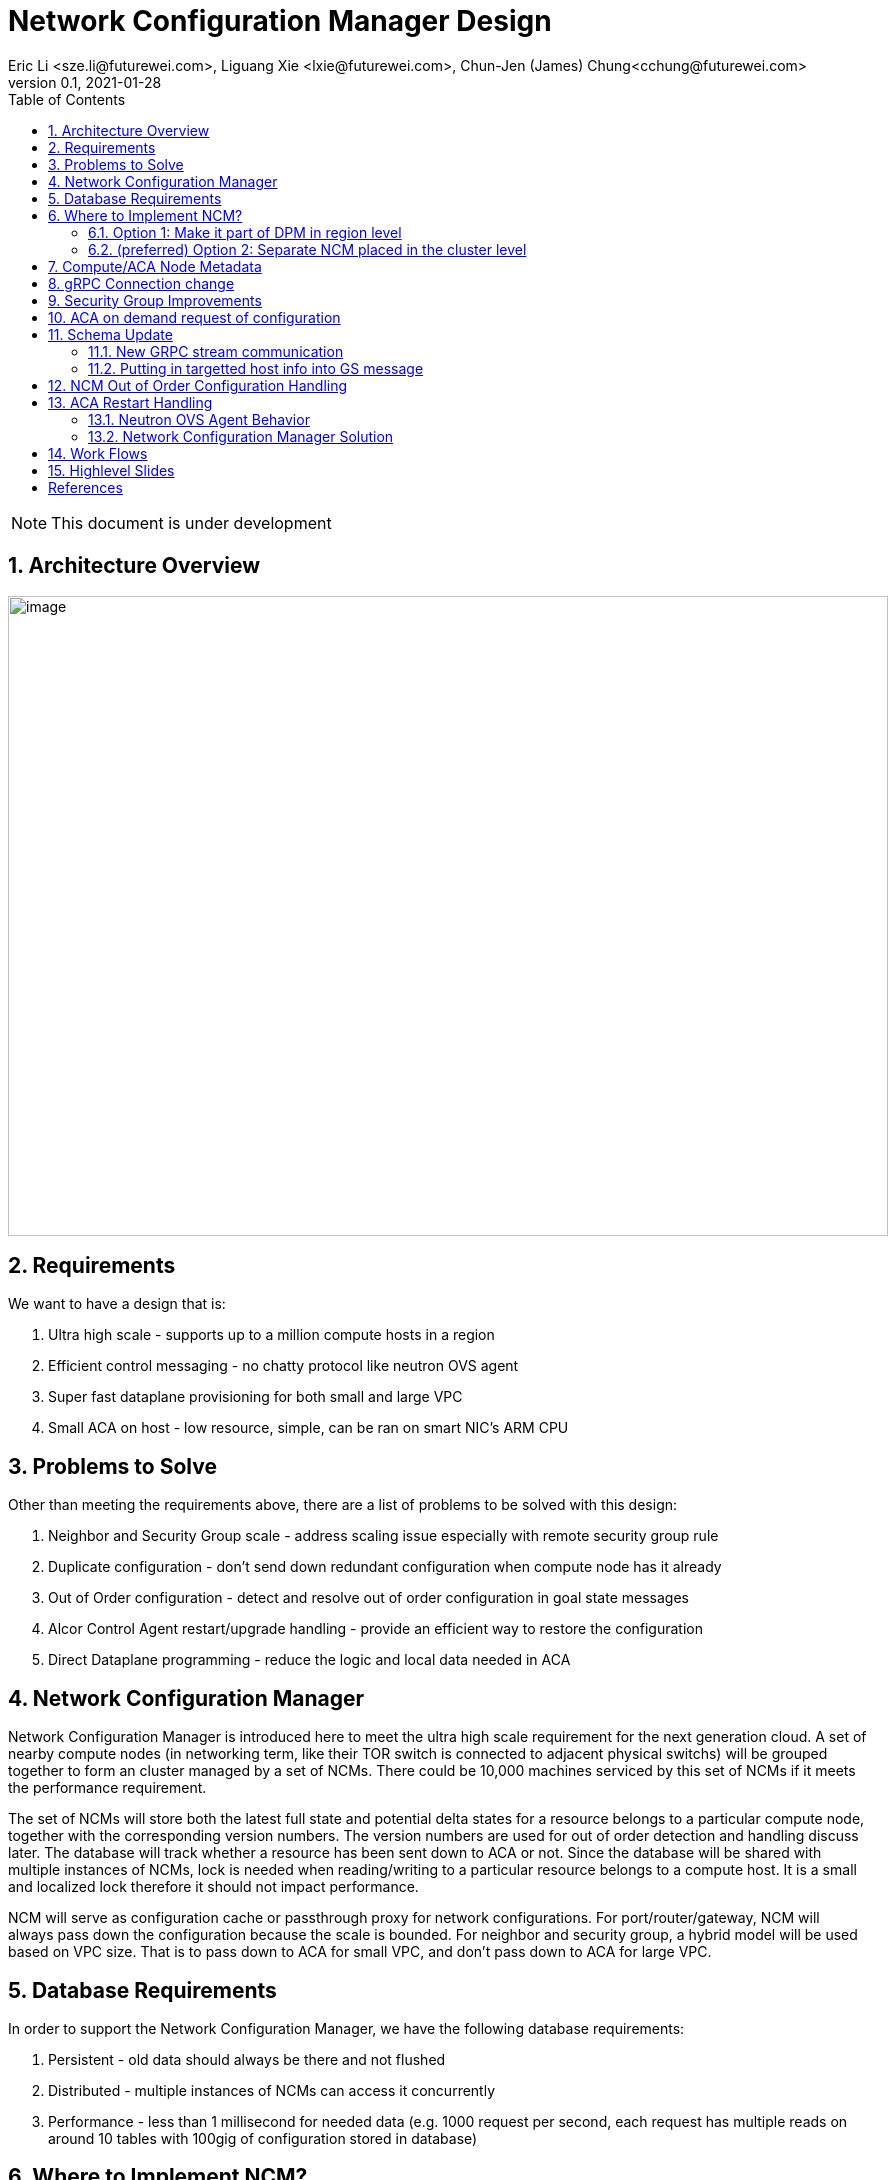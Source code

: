 = Network Configuration Manager Design
Eric Li <sze.li@futurewei.com>, Liguang Xie <lxie@futurewei.com>, Chun-Jen (James) Chung<cchung@futurewei.com>
v0.1, 2021-01-28
:toc: right
:sectnums:
:imagesdir: ../../images

NOTE: This document is under development

== Architecture Overview

image:network_config_manager_overview.png[image,width=880,height=640]

== Requirements

We want to have a design that is:

. Ultra high scale - supports up to a million compute hosts in a region
. Efficient control messaging - no chatty protocol like neutron OVS agent
. Super fast dataplane provisioning for both small and large VPC
. Small ACA on host - low resource, simple, can be ran on smart NIC's ARM CPU

== Problems to Solve

Other than meeting the requirements above, there are a list of problems to be solved with this design:

. Neighbor and Security Group scale - address scaling issue especially with remote security group rule
. Duplicate configuration - don't send down redundant configuration when compute node has it already
. Out of Order configuration - detect and resolve out of order configuration in goal state messages
. Alcor Control Agent restart/upgrade handling - provide an efficient way to restore the configuration
. Direct Dataplane programming - reduce the logic and local data needed in ACA

== Network Configuration Manager

Network Configuration Manager is introduced here to meet the ultra high scale requirement for the next generation cloud. A set of nearby compute nodes (in networking term, like their TOR switch is connected to adjacent physical switchs) will be grouped together to form an cluster managed by a set of NCMs. There could be 10,000 machines serviced by this set of NCMs if it meets the performance requirement.

The set of NCMs will store both the latest full state and potential delta states for a resource belongs to a particular compute node, together with the corresponding version numbers. The version numbers are used for out of order detection and handling discuss later. The database will track whether a resource has been sent down to ACA or not. Since the database will be shared with multiple instances of NCMs, lock is needed when reading/writing to a particular resource belongs to a compute host. It is a small and localized lock therefore it should not impact performance. 

NCM will serve as configuration cache or passthrough proxy for network configurations. For port/router/gateway, NCM will always pass down the configuration because the scale is bounded. For neighbor and security group, a hybrid model will be used based on VPC size. That is to pass down to ACA for small VPC, and don't pass down to ACA for large VPC. 

== Database Requirements

In order to support the Network Configuration Manager, we have the following database requirements:

. Persistent - old data should always be there and not flushed
. Distributed - multiple instances of NCMs can access it concurrently
. Performance - less than 1 millisecond for needed data (e.g. 1000 request per second, each request has multiple reads on around 10 tables with 100gig of configuration stored in database)

== Where to Implement NCM?

There are two options in where NCM could be implemented. Prefering option 1 for the initial POC implementation.

=== Option 1: Make it part of DPM in region level

[source,shell]
------------------------------------------------------------
   +------------------------+
   | +------------------------+
   | | +------------------------+         +--------------------+
   | | |                    | | |         |                    |
   | | |   DPM with NCM     | | |         |                    |
   | | |   functionality    | | |         |                    |
   | | |                    | | +-------->+      ACA           |
   | | |                    | | |         |                    |
   | | |                    | | |         |                    |
   | | |                    | | |         |                    |
   +------------------------+ | |         +--------------------+
     +------------------------+ +--------+
       +------------------------+        |
                   |                     |
                   |                     |
         +---------v----------+          >---------------------+
         |                    |           |                    |
         |                    |           |                    |
         |    ACA             |           |     ACA            |
         |                    |           |                    |
         |                    |           |                    |
         |                    |           |                    |
         +--------------------+           +--------------------+
------------------------------------------------------------

Since all the network configurations are passed down by DPM placed at the region level, it is possible to integration all the NCM functionalities into DPM and reduce the extra layer and component of NCM. However, since DPM is placed at the region level, the on demand requests from ACA may need to take a few extra hops to DPM which can introduce additional latency for the time critical on demand requests.

=== (preferred) Option 2: Separate NCM placed in the cluster level

[source,shell]
------------------------------------------------------------
+------------------------+                +------------------------+
| +------------------------+              | +------------------------+
| | +------------------------+            | | +------------------------+         +--------------------+
| | |                    | | |            | | |                    | | |         |                    |
| | |   DPM              +--------------->+ | |   NCM              | | |         |                    |
| | |                    | | |            | | |                    | | |         |                    |
| | |                    | +------------->+ | |                    | | +-------->+      ACA           |
| | |                    | | |            | | |                    | | |         |                    |
| | |                    | | +----------->+ | |                    | | |         |                    |
| | |                    | | |            | | |                    | | |         |                    |
+------------------------+ | |            +------------------------+ | |         +--------------------+
  +------------------------+ |              +------------------------+ +--------+
    +------------------------+                +------------------------+        |
                                                          |                     |
                                                          |                     |
                                                +---------v----------+          >+--------------------+
                                                |                    |           |                    |
                                                |                    |           |                    |
                                                |    ACA             |           |     ACA            |
                                                |                    |           |                    |
                                                |                    |           |                    |
                                                |                    |           |                    |
                                                +--------------------+           +--------------------+
------------------------------------------------------------

To meet the time critical on demand requests, NCM can be a separate component placed at the cluster level. Since NCM is in close network proximity with its ACA compute nodes, network latency should be lower. This model also partition the database to store only the clustered ACA compute nodes. This is currently the preferred option.

== Compute/ACA Node Metadata

Each NCM needs to know the list of compute/ACA nodes it manages. The Node Metadata manager will have that data as nodes build up in the datacenter. It will push down that information to the corresponding NCM. In the error situation when there is a goal state message targetting to a compute/ACA node that's not known to NCM, NCM will query Node Metadata manager to get the information directly.

== gRPC Connection change

We will update an existing gRPC interface for the bidirectional streaming connection between ACA and NCM:

[source,shell]
------------------------------------------------------------
from: 
    rpc PushNetworkResourceStatesStream (stream GoalState) returns (stream GoalStateOperationReply)

to: 
    rpc PushNetworkResourceStatesStream (stream GoalState) returns (stream GoalStateStatus)
------------------------------------------------------------

NCM Workflow for the gRPC connection from the client side:

. Setup gRPC client connection: GoalStateProvisionerClient grpc_client(grpc::CreateChannel(
        g_grpc_server + ":" + g_grpc_port, grpc::InsecureChannelCredentials()));
. Create the bi-directional stream: std::shared_ptr<ClientReaderWriter<GoalState, GoalStateOperationReply> > stream(
        stub_->PushNetworkResourceStatesStream(&context));
. Create a new thread for the writer: std::thread writer([stream, ...]() {...} 
    .. write and send a dummy no-op message to ACA
    .. wait for other message to be sent to ACA
    .. don't close this writing thread as the server side will shutdown the connection
. In the original thread, have a while loop to keep reading for GoalStateStatus
. Join the writer thread: writer.join();
. Cleanup since both reader and writer are done if we reach here

For reference, the above is already implemented in ACA test code: https://github.com/futurewei-cloud/alcor-control-agent/blob/master/test/func_tests/gs_tests.cpp#L289 

Note: may need to send stuff periodically to keep the gRPC connection alive.

== Security Group Improvements

Question: who is going to resolve the SG remote IPs before sending down the ACA? Answer: Likely SGM
Another option is to couple neighbor configure with SG by added the assoicated SG? But that won't work with cross VPC remote SG group

Security group handling is one of the biggest challenge for public cloud due to its scaling issue especially with remote SG group assoication in a rule. E.g. we have an ingress rule to allow ingress traffic only from the ports assoicated with a default SG. As ports assoication comes and goes, all the existing ports needs to know the latest set of port IPs assoicated with this default SG with the current openstack neutron solution today.  

One approach to address the SG scale issue is to mark each packet with source port SG ID/label. Instead of knowing all the remote IPs on an ingress SG remote rule on the destination side, we can simply mark all egress packets with its associated SG IDs/labels. On the ingress side, it only needs match the ingress remote rule SG ID/label with the marking in the packet. Note that this will greatly help with the scale and IP updates for the ingress remote rule only, but it is an elegent solution which addresses half of the problem for SG. 

One challenge is the current SG ID is a 16 bytes UUID, and each port can be assoicated with upto 5 SG IDs. With the overhead of NSH header or IP options approach, we are looking at adding close to 100 bytes to each packet (16bytesx5=80bytes + overhead). SG ID labeling can be used to reduce adding so much data per packet. Alcor security group manager can generate SG ID label per VPC (or per tenant) and passes it down together with its SG configuration to ACA. Since there is a limit for how many SGs a tenant can create (e.g. 50 per tenant), 1 byte with 256 values should be big enough for the SG ID label.

== ACA on demand request of configuration

There may be situations when ACA doesn't have the needed configurations for a new packet inflight. When that happens, the packet will be punt to ACA and ACA will request info from NCM using PushNetworkResourceStatesStream mentioned above.

Input from ACA to NCM: GoalStateRequest - request_type=ON_DEMAND, request_id, tunnel_id, source port IP, destination IP, source/destination port, protocol - TCP/UDP/Other(ARP/ICMP) 

NCM Workflow:

. Find the source port ID based on IP using tunnel ID to lookup VPC
.. For destination IP on the same subnet, confirm it is L2 neighbor
.. For destination IP on the different subnet, confirm it is L3 neighbor
. Once confirm it is L2/L3 neighbor, look up SG rules for source port
.. If traffic is allowed, construct and track the corresponding SG config
... send down neighbor and corresponding constructed SG rule (first step)
... send down port configuration with Operation = INFO (routable) with corresponding request ID (second step)
... May go ahead to send down remaining neighbor and SG config for this active port
.. If traffic is not allowed
... send down port configuration with Operation = NOT_ROUTABLE (?) with corresponding request ID

== Schema Update

=== New GRPC stream communication

*src/schema/proto3/common.proto*
[source,java]
------------------------------------------------------------
enum OperationStatus {
    SUCCESS = 0; // also means ROUTABLE for ON_DEMAND request
    FAILURE = 1; // also means NOT_ROUTABLE for ON_DEMAND request
    INVALID_ARG = 2;
    PENDING = 3;
    OUT_OF_ORDER = 4;
}
------------------------------------------------------------

*src/schema/proto3/goalstateprovisioner.proto*
[source,java]
------------------------------------------------------------
service GoalStateProvisioner {

    // Push a group of network resource states
    //
    // Input: a GoalState object consists of a list of operation requests, and each request contains an operation type and a resource configuration
    // Results consist of a list of operation statuses, and each status is a response to one operation request in the input
    //
    // Note: It is a NoOps for Control Agents when the operation type is INFO or GET.
    //       Use RetrieveNetworkResourceStates for state query.
    // this is for DPM->ACA
    rpc PushNetworkResourceStates (GoalState) returns (GoalStateOperationReply) {
    }

    // similar to PushGoalStatesStream with streaming GoalStateV2 and streaming GoalStateOperationReply
    // this is for DPM->NCM, and NCM->ACA
    rpc PushGoalStatesStream (stream GoalStateV2) returns (stream GoalStateOperationReply) {
    }

    // Request goal states for ACA on-demand processing and also agent restart handling
    //
    // Input: a HostRequest object consists of a list of ResourceStateRequest, and each request contains a RequestType
    // Results consist of a list of HostRequestOperationStatus, and each status is a reply to each request in the input
    // this is for ACA->NCM
    rpc RequestGoalStates (HostRequest) returns (HostRequestReply) {
    }

}

message HostRequest {
    uint32 format_version = 1;

    message ResourceStateRequest {
        RequestType request_type = 1;
        string request_id = 2; // UUID generated by ACA
        uint32 tunnel_id = 3; 
        string source_ip = 4;
        uint32 source_port = 5;
        string destination_ip = 6; 
        uint32 destination_port = 7;
        EtherType ethertype = 8;
        Protocol protocol = 9;
    }

    repeated ResourceStateRequest state_requests = 2;
}

message HostRequestReply {
    uint32 format_version = 1;

    message HostRequestOperationStatus {
        string request_id = 1; // UUID previously generated by ACA
        OperationStatus operation_status = 2;
    }

    repeated HostRequestOperationStatus operation_statuses = 2;

    // Total operation time (in microseconds)
    uint32 total_operation_time = 3;
}
------------------------------------------------------------

*src/schema/proto3/vpc.proto*
[source,java]
------------------------------------------------------------
enum VpcSize { // *** NEW ***
    DEFAULT = 0;
    SMALL = 1;
    CHANGING_TO_LARGE = 2;  // *** DO WE NEED THIS?
    LARGE = 3;
    CHANGING_TO_SMALL = 4;
}

message VpcConfiguration {  
    uint32 revision_number = 1; // resource manager needs to fill in

    string request_id = 2;
    string id = 3;
    UpdateType update_type = 4; // DELTA (default) or FULL *** REMOVE THIS? ***
    VpcSize vpc_size = 5; // *** NEW *** to be used after POC
    string project_id = 6;
    string name = 7;
    string cidr = 8;
    uint32 tunnel_id = 9;

    repeated string gateway_ids = 10;
}

message VpcState {
    OperationType operation_type = 1;
    VpcConfiguration configuration = 2;
}
------------------------------------------------------------

=== Putting in targetted host info into GS message

First and POC implementation is:

*alcor/src/schema/proto3/goalstate.proto*

[source,java]
------------------------------------------------------------
...
message GoalStateV2 {
    uint32 format_version = 1;

    map<string /*host ip*/, HostResources /*list of resources deployed to a target host*/> host_resources = 2;
    map<string /*resource id*/, VpcState> vpc_states = 3;
    map<string /*resource id*/, SubnetState> subnet_states = 4;

    // PortState and DHCPState is applicable to one host only
    map<string /*resource id*/, PortState> port_states = 5;
    map<string /*resource id*/, DHCPState> dhcp_states = 6;

    map<string /*resource id*/, NeighborState> neighbor_states = 7;
    map<string /*resource id*/, SecurityGroupState> security_group_states = 8;
    map<string /*resource id*/, RouterState> router_states = 9;
    map<string /*resource id*/, GatewayState> gateway_states = 10;
}
------------------------------------------------------------

Second option is:

*alcor/src/schema/proto3/goalstate.proto*

[source,java]
------------------------------------------------------------
...
message GoalState {
    uint32 format_version = 1;

    map<string /*host id*/, string /*vpc id*/> host_to_vpc_id = 2;
    map<string /*resource id*/, VpcState> vpc_states = 3;

    map<string /*host id*/, string /*subnet id*/> host_to_subnet_id = 3;
    map<string /*resource id*/, SubnetState> subnet_states = 4;

    // PortState and DHCPState is applicable to one host only
    map<string /*resource id*/, PortState> port_states = 5;
    map<string /*resource id*/, DHCPState> dhcp_states = 6;

    map<string /*host id*/, string /*neighbor id*/> host_to_neighbor_id = 2;
    map<string /*resource id*/, NeighborState> neighbor_states = 3;

    map<string /*host id*/, sting /*security group id*/> host_to_security_group_id = 2;
    map<string /*resource id*/, SecurityGroupState> security_group_states = 3;

    map<string /*host id*/, sting /*router id*/> host_to_router_id = 2;
    map<string /*resource id*/, RouterState> router_states = 3;

    map<string /*host id*/, sting /*gateway id*/> host_to_gateway_id = 2;
    map<string /*resource id*/, GatewayState> gateway_states = 3;
}
------------------------------------------------------------

Third option is to put targeted_host_info into vpc/subnet/neighbor/SG/router/Gateway state:

*alcor/src/schema/proto3/neighbor.proto*

[source,java]
------------------------------------------------------------
message NeighborState {
    repeated HostInfo targeted_host_info = 1; // NEW, host of ACA host IP

    OperationType operation_type = 2;
    NeighborConfiguration configuration = 3;
}
------------------------------------------------------------

== NCM Out of Order Configuration Handling

Detection - all resource managers needs to fill in revision_number for a given resource (e.g. Port/Neighbor etc). It should have not problem to generate the revision_number since it already has a lock when dealing with a particular resource. Both NCM and ACA can detect out of order configuration, but it is higher priority to do it in NCM.

NCM already keep tracks of all resources for a particular compute host, together with its revision_number. When NCM detect there is an out of order configuration for a particular resource, NCM should respond to DPM using GoalStateOperationReply message and mark a resource's operation_status = OUT_OF_ORDER.

== ACA Restart Handling

See issue #540, ACA restart handling is described below:

=== Neutron OVS Agent Behavior

Neutron OVS agent inserts a canary table during startup. In its main rpc_loop, it will always check on the ovs status by querying the canary table. ovs_status will be set of OVS_RESTARTED if the canary table is not found. 

To handle the OVS_RESTARTED situation, it will re-setup the bridges (br-int, br-tun, etc) and default flows. It will also reset the dvr if it is enabled. After that, it will rely on a background syncing to get the latest tunnels (for L2 neighbors) and DVR (for L3 neighbors) configurations.

=== Network Configuration Manager Solution

With Network Configuration Manager acting as configuration cache for each compute host. When ACA has detected the dataplane (e.g. OVS) has been restarted, ACA will send GoalStateRequest to NCM with request_type=RESTARTED. This signals NCM that a partcular ACA needs its help to bring down all the configurations. 

Input from ACA to NCM: GoalStateRequest - request_type=RESTARTED, request_id (generated by ACA)

NCM will use existing algorthm to bring down all the configuration for ports/routers/gateways (small or big VPC), and neighbor + security group configuration according to VPC size.

== Work Flows

image:network_config_manager_workflow.png[image,width=880,height=640]

== Highlevel Slides

Please find the highlevel powerpoint slides of Network Configuration Manager (NCM) in xref:NCM_design.pptx[Network Configuration Manager]

[bibliography]
== References

- [[[proto3-map,1]]] https://developers.google.com/protocol-buffers/docs/proto3#maps
- [[[map.h-java,2]]] https://developers.google.com/protocol-buffers/docs/reference/java-generated#map-fields
- [[[map.h,3]]] https://developers.google.com/protocol-buffers/docs/reference/cpp/google.protobuf.map